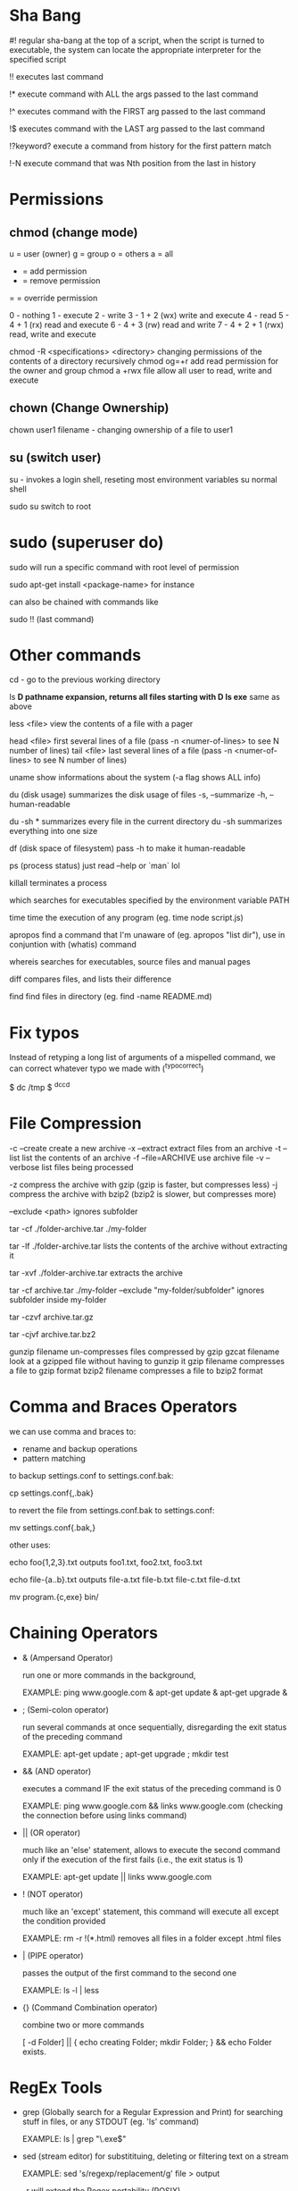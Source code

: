 * Sha Bang

  #! regular sha-bang at the top of a script, when the script is turned to executable, the system can
     locate the appropriate interpreter for the specified script
     
  !! executes last command
  
  !* execute command with ALL the args passed to the last command

  !^ executes command with the FIRST arg passed to the last command
  
  !$ executes command with the LAST arg passed to the last command
  
  !?keyword? execute a command from history for the first pattern match

  !-N  execute command that was Nth position from the last in history

* Permissions
** chmod (change mode)
   
   u = user (owner)
   g = group
   o = others
   a = all
   
   + = add permission
   - = remove permission
   = = override permission
   
   0 - nothing
   1 - execute
   2 - write
   3 - 1 + 2 (wx) write and execute
   4 - read
   5 - 4 + 1 (rx) read and execute
   6 - 4 + 3 (rw) read and write
   7 - 4 + 2 + 1 (rwx) read, write and execute

chmod -R <specifications> <directory>    changing permissions of the contents of a directory recursively
chmod og=+r                              add read permission for the owner and group
chmod a +rwx file                        allow all user to read, write and execute

** chown (Change Ownership)

   chown user1 filename     - changing ownership of a file to user1

** su (switch user)

   su -   invokes a login shell, reseting most environment variables
   su     normal shell
   
   sudo su   switch to root 

* sudo (superuser do)

  sudo will run a specific command with root level of permission
  
  sudo apt-get install <package-name>  for instance
  
  can also be chained with commands like
  
  sudo !!   (last command)

* Other commands
  
  cd -          go to the previous working directory
  
  ls *D         pathname expansion, returns all files starting with D
  ls exe*       same as above

  less <file>   view the contents of a file with a pager 
  
  head <file>   first several lines of a file (pass -n <numer-of-lines> to see N number of lines)
  tail <file>   last several lines of a file (pass -n <numer-of-lines> to see N number of lines)

  uname         show informations about the system (-a flag shows ALL info)
  
  du (disk usage)  summarizes the disk usage of files
    -s, --summarize
    -h, --human-readable
    
    du -sh *  summarizes every file in the current directory
    du -sh    summarizes everything into one size
    
  df (disk space of filesystem) pass -h to make it human-readable
  
  ps (process status)  just read --help or `man` lol
  
  killall    terminates a process
  
  which      searches for executables specified by the environment variable PATH
  
  time       time the execution of any program (eg. time node script.js)
  
  apropos    find a command that I'm unaware of (eg. apropos "list dir"),
             use in conjuntion with (whatis) command
             
  whereis    searches for executables, source files and manual pages
  
  diff       compares files, and lists their difference

  find       find files in directory (eg. find -name README.md)
  
* Fix typos
  
  Instead of retyping a long list of arguments of a mispelled command,
  we can correct whatever typo we made with (^typo^correct)
  
  $ dc /tmp
  $ ^dc^cd

* File Compression
  
  -c --create         create a new archive
  -x --extract        extract files from an archive
  -t --list           list the contents of an archive
  -f --file=ARCHIVE   use archive file
  -v --verbose        list files being processed
  
  -z compress the archive with gzip  (gzip is faster, but compresses less)
  -j compress the archive with bzip2 (bzip2 is slower, but compresses more)
  
  --exclude <path>   ignores subfolder

  tar -cf ./folder-archive.tar ./my-folder
  
  tar -lf ./folder-archive.tar       lists the contents of the archive without extracting it
  
  tar -xvf ./folder-archive.tar      extracts the archive
  
  tar -cf archive.tar ./my-folder --exclude "my-folder/subfolder"  ignores subfolder inside my-folder
  
  tar -czvf archive.tar.gz
  
  tar -cjvf archive.tar.bz2
  
  gunzip filename     un-compresses files compressed by gzip
  gzcat  filename     look at a gzipped file without having to gunzip it
  gzip   filename     compresses a file to gzip format
  bzip2  filename     compresses a file to bzip2 format
  
* Comma and Braces Operators
  
  we can use comma and braces to:
  - rename and backup operations
  - pattern matching
    
  to backup settings.conf to settings.conf.bak:

    cp settings.conf{,.bak} 
    
  to revert the file from settings.conf.bak to settings.conf:
  
    mv settings.conf{.bak,}
    
  other uses:

  echo foo{1,2,3}.txt    outputs foo1.txt, foo2.txt, foo3.txt
  
  echo file-{a..b}.txt   outputs file-a.txt file-b.txt file-c.txt file-d.txt
  
  mv program.{c,exe} bin/
    
* Chaining Operators
  - & (Ampersand Operator)

    run one or more commands in the background,

    EXAMPLE: ping www.google.com &
             apt-get update & apt-get upgrade &
    
  - ; (Semi-colon operator)

    run several commands at once sequentially, disregarding the exit status of the preceding command

    EXAMPLE: apt-get update ; apt-get upgrade ; mkdir test

  - && (AND operator)

    executes a command IF the exit status of the preceding command is 0

    EXAMPLE: ping www.google.com && links www.google.com    (checking the connection before using links command)
    
  - || (OR operator)
    
    much like an 'else' statement, allows to execute the second command only if the execution
    of the first fails (i.e., the exit status is 1)
    
    EXAMPLE: apt-get update || links www.google.com

  - ! (NOT operator)
    
    much like an 'except' statement, this command will execute all except the condition provided
    
    EXAMPLE: rm -r !(*.html)      removes all files in a folder except .html files
    
  - | (PIPE operator)

    passes the output of the first command to the second one

    EXAMPLE: ls -l | less
    
  - {} (Command Combination operator)

    combine two or more commands

    [ -d Folder] || { echo creating Folder; mkdir Folder; } && echo Folder exists.

* RegEx Tools

- grep (Globally search for a Regular Expression and Print)
  for searching stuff in files, or any STDOUT (eg. 'ls' command)
  
  EXAMPLE: ls | grep "\.exe$"
  
- sed (stream editor)
  for substitituing, deleting or filtering text on a stream
  
  EXAMPLE: sed 's/regexp/replacement/g' file > output
  
  -r will extend the Regex portability (POSIX)
  
- xargs (command args)
  pass any command to it and it will execute it on a stream.
  
  EXAMPLE: find | grep "\.exe$" | xargs ls -lh
  
* Bash

  [ -d Folder ]    checks if a folder exists
  
